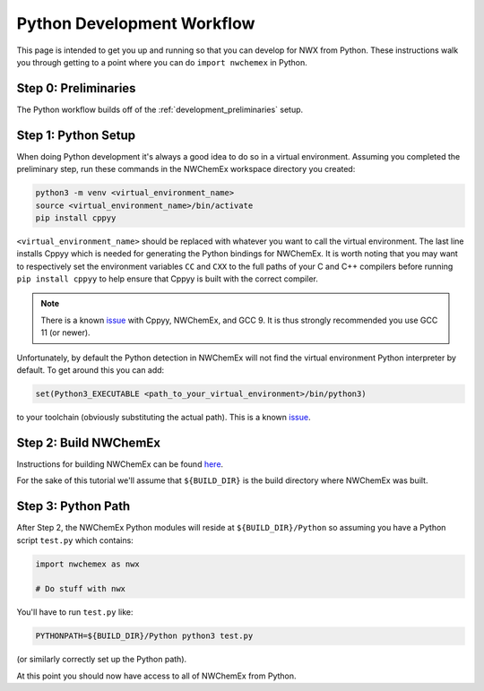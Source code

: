 .. _development_python_development_workflow:

###########################
Python Development Workflow
###########################

This page is intended to get you up and running so that you can develop for
NWX from Python. These instructions walk you through getting to a point
where you can do ``import nwchemex`` in Python.

.. todo::

   At some point it will probably make sense to combine at least some of these
   instructions with the build instructions in the NWChemEx repo.

*********************
Step 0: Preliminaries
*********************

The Python workflow builds off of the :ref:`development_preliminaries` setup.

********************
Step 1: Python Setup
********************

When doing Python development it's always a good idea to do so in a virtual
environment. Assuming you completed the preliminary step, run these commands
in the NWChemEx workspace directory you created:

.. code-block:: bash

   python3 -m venv <virtual_environment_name>
   source <virtual_environment_name>/bin/activate
   pip install cppyy

``<virtual_environment_name>`` should be replaced with whatever you want to call
the virtual environment. The last line installs Cppyy which is needed for
generating the Python bindings for NWChemEx. It is worth noting that you may
want to respectively set the environment variables ``CC`` and ``CXX`` to
the full paths of your C and C++ compilers before running ``pip install cppyy``
to help ensure that Cppyy is built with the correct compiler.

.. note::

   There is a known
   `issue <https://github.com/NWChemEx-Project/.github/issues/29>`__ with
   Cppyy, NWChemEx, and GCC 9. It is thus strongly recommended you use GCC 11
   (or newer).

Unfortunately, by default the Python detection in NWChemEx will not find
the virtual environment Python interpreter by default. To get around this
you can add:

.. code-block:: cmake

   set(Python3_EXECUTABLE <path_to_your_virtual_environment>/bin/python3)

to your toolchain (obviously substituting the actual path). This is a known
`issue <https://github.com/NWChemEx-Project/.github/issues/27>`__.

**********************
Step 2: Build NWChemEx
**********************

Instructions for building NWChemEx can be found
`here <https://nwchemex-project.github.io/NWChemEx/installation/building.html>`__.

For the sake of this tutorial we'll assume that ``${BUILD_DIR}`` is the build
directory where NWChemEx was built.

*******************
Step 3: Python Path
*******************

After Step 2, the NWChemEx Python modules will reside at
``${BUILD_DIR}/Python`` so assuming you have a Python script ``test.py`` which
contains:

.. code-block:: python

    import nwchemex as nwx

    # Do stuff with nwx

You'll have to run ``test.py`` like:

.. code-block:: bash

   PYTHONPATH=${BUILD_DIR}/Python python3 test.py

(or similarly correctly set up the Python path).


At this point you should now have access to all of NWChemEx from Python.
